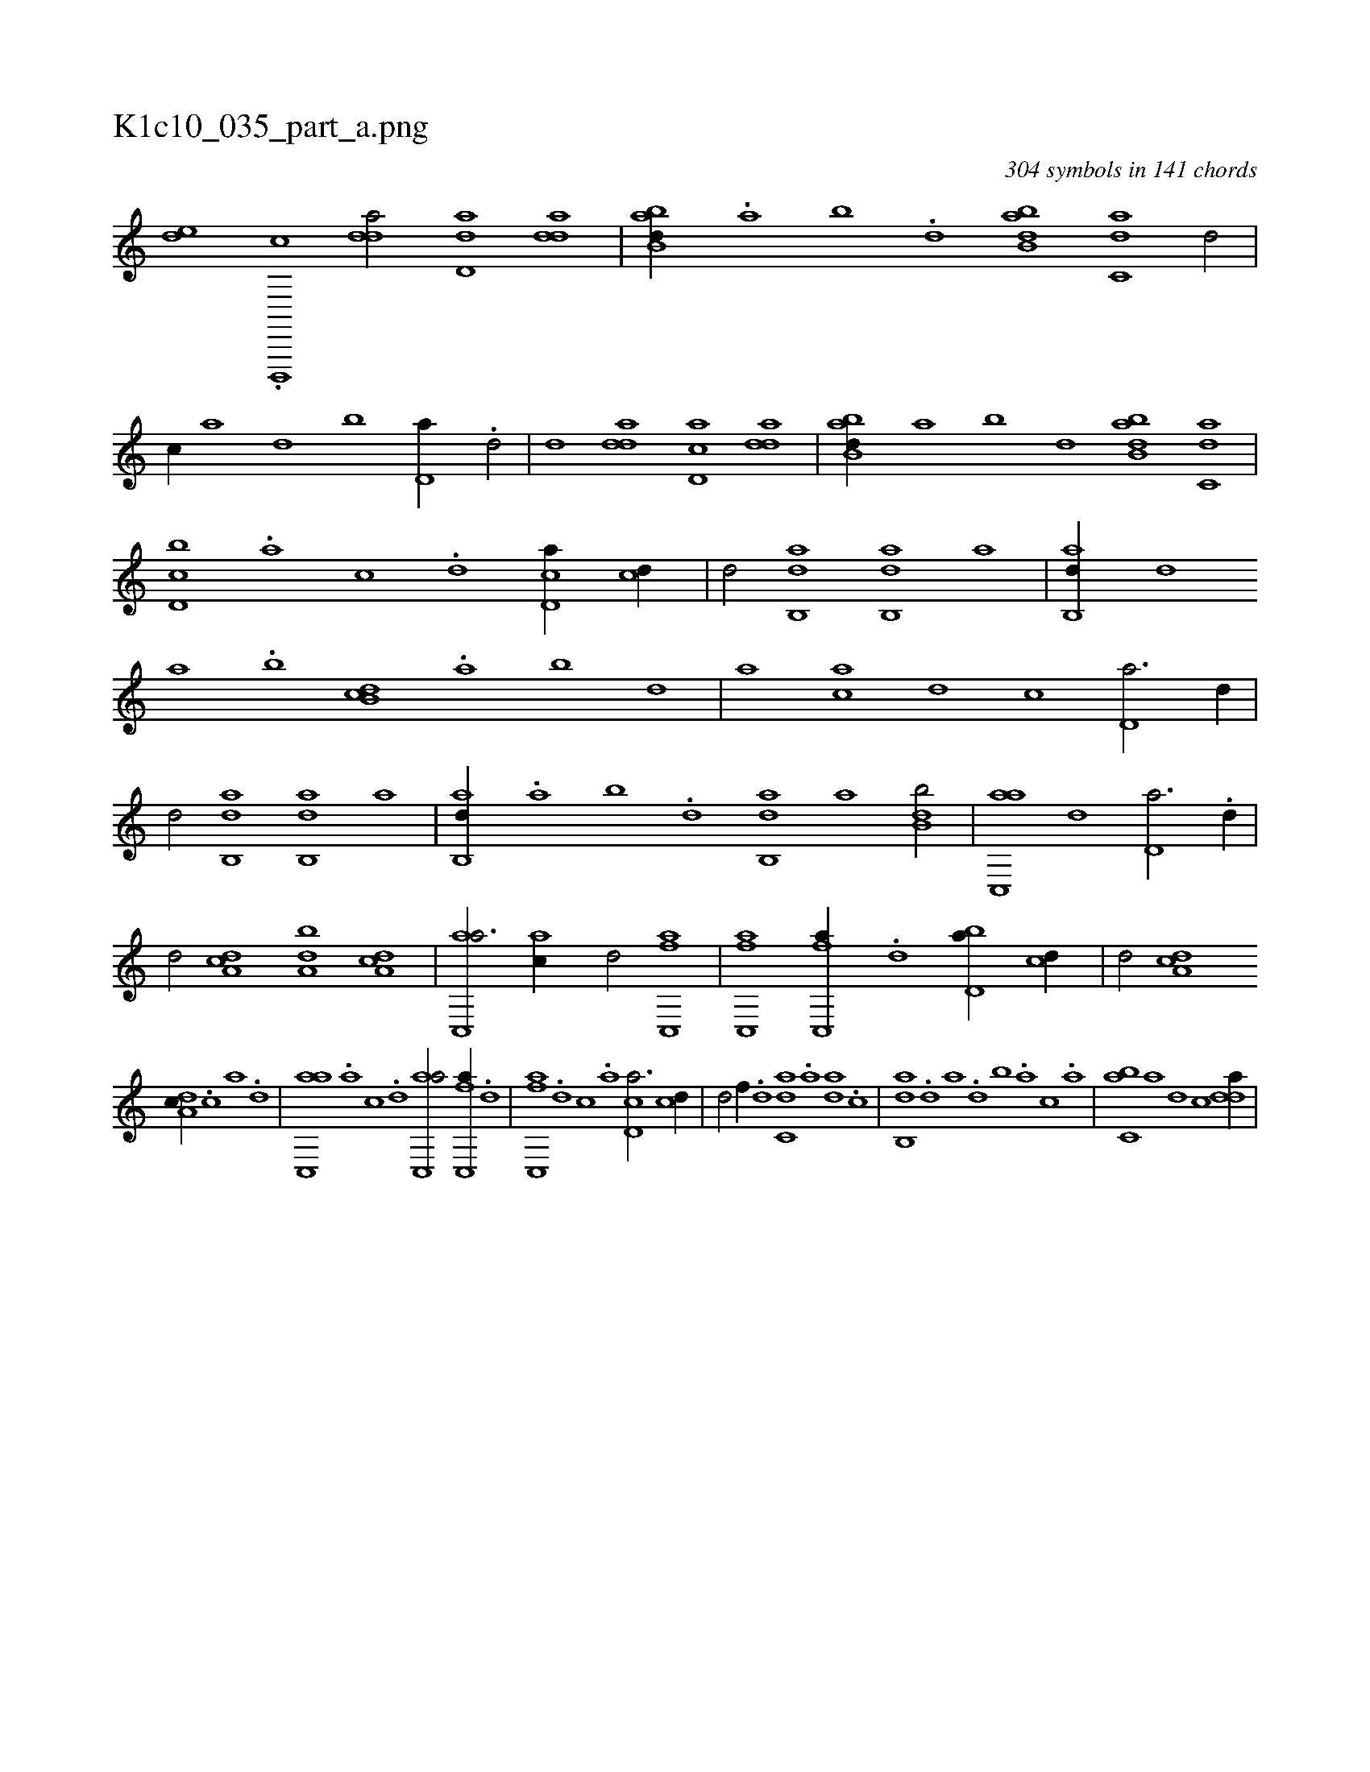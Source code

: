 X:1
%
%%titleleft true
%%tabaddflags 0
%%tabrhstyle grid
%
T:K1c10_035_part_a.png
C:304 symbols in 141 chords
L:1/1
K:italiantab
%
[,,,,#yde] .[,d,,,,c] [,dda/] [,dd,a] [,dda] |\
	[abb,d//] .[,a] [,b] .[,d] [abb,d] [c,da] [d/] |\
	[c//] [a] [,d] [,b] [,d,a//] .[,d/] |\
	[,,d] [,dda] [,cd,a] [,dda] |\
	[abb,d//] [,a] [,b] [,d] [abb,d] [c,da] |\
	[d,bc] .[a] [c] .[d] [cd,a//] [cd//] |\
	[,,d/] [,ab,,d] [,ab,,d] [,,,a] |\
	[,ab,,d//] [,,d] 
%
[,a] .[,b] [,db,c] .[,a] [,b] [,d] |\
	[,,,,a] [ac] [,d] [,c] [,d,a3/4] [,d//] |\
	[,,d/] [,ab,,d] [,ab,,d] [,,,a] |\
	[,ab,,d//] .[,,a] [,,b] .[,,d] [,ab,,d] [,,,,a] [,db,b/] |\
	[ac,,a] [,,d] [,d,a3/4] .[,d//] |\
	[,,d/] [da,c] [da,b] [da,c] |\
	[ac,,a3/4] [ac//] [,,d/] [fc,,a] |\
	[fc,,a] [fc,,a//] .[d] [bd,a//] [cd//] |\
	[,,d/] [da,c] 
%
[da,c//] .[c] [a] .[,d] |\
	[ac,,a] .[,a] [,c] .[,d] [ac,,a/] [fc,,a//] .[d] |\
	[fc,,a] .[d] [c] .[a] [cd,a3/4] [cd//] |\
	[,,d/] [f//] .[d] [c,da] .[a] [,da] .[,c] |\
	[,ab,,d] .[,,d] [,a] .[,,d] [,,b] .[,,a] [,,,c] .[,,,a] |\
	[,c,ba] [a] [,d] [,c] [,dda//] |
%
[,,,,,,k] 
% number of items: 304


